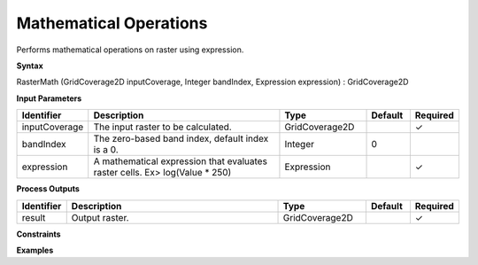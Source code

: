 .. _rastermath:

Mathematical Operations
=======================

Performs mathematical operations on raster using expression.

**Syntax**

RasterMath (GridCoverage2D inputCoverage, Integer bandIndex, Expression expression) : GridCoverage2D

**Input Parameters**

.. list-table::
   :widths: 10 50 20 10 10

   * - **Identifier**
     - **Description**
     - **Type**
     - **Default**
     - **Required**

   * - inputCoverage
     - The input raster to be calculated.
     - GridCoverage2D
     - 
     - ✓

   * - bandIndex
     - The zero-based band index, default index is a 0.
     - Integer
     - 0
     - 

   * - expression
     - A mathematical expression that evaluates raster cells. Ex> log(Value * 250)
     - Expression
     - 
     - ✓

**Process Outputs**

.. list-table::
   :widths: 10 50 20 10 10

   * - **Identifier**
     - **Description**
     - **Type**
     - **Default**
     - **Required**

   * - result
     - Output raster.
     - GridCoverage2D
     - 
     - ✓

**Constraints**

 

**Examples**

